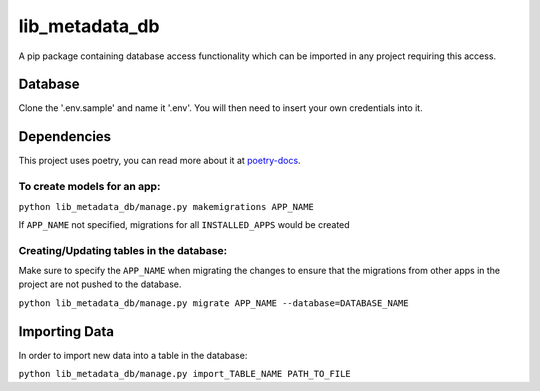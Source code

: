 =========
lib_metadata_db
=========
A pip package containing database access functionality which can be imported in any project requiring this access.

Database
===========
Clone the '.env.sample' and name it '.env'. You will then need to insert your own credentials into it.

Dependencies
============
This project uses poetry, you can read more about it at `poetry-docs <https://python-poetry.org/docs/>`_.

To create models for an app:
-----------------------------

``python lib_metadata_db/manage.py makemigrations APP_NAME``

If ``APP_NAME`` not specified, migrations for all ``INSTALLED_APPS`` would be created

Creating/Updating tables in the database:
-----------------------------------------

Make sure to specify the ``APP_NAME`` when migrating the changes to ensure that the migrations from other apps in the project are not pushed to the database.

``python lib_metadata_db/manage.py migrate APP_NAME --database=DATABASE_NAME``

Importing Data
==============
In order to import new data into a table in the database:

``python lib_metadata_db/manage.py import_TABLE_NAME PATH_TO_FILE``
